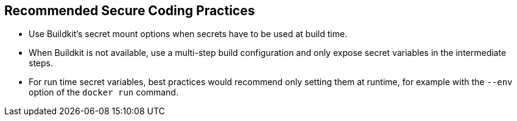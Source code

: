 == Recommended Secure Coding Practices

* Use Buildkit's secret mount options when secrets have to be used at build
time.
* When Buildkit is not available, use a multi-step build configuration and only
expose secret variables in the intermediate steps.
* For run time secret variables, best practices would recommend only setting
them at runtime, for example with the `--env` option of the `docker run` command.
